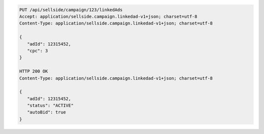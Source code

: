 .. code-block:: javascript

    PUT /api/sellside/campaign/123/linkedAds
    Accept: application/sellside.campaign.linkedad-v1+json; charset=utf-8
    Content-Type: application/sellside.campaign.linkedad-v1+json; charset=utf-8

    {
       "adId": 12315452,
       "cpc": 3
    }

    HTTP 200 OK
    Content-Type: application/sellside.campaign.linkedad-v1+json; charset=utf-8

    {
       "adId": 12315452,
       "status": "ACTIVE"
       "autoBid": true
    }
